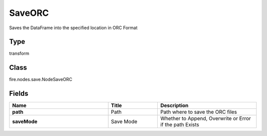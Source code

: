 SaveORC
=========== 

Saves the DataFrame into the specified location in ORC Format

Type
--------- 

transform

Class
--------- 

fire.nodes.save.NodeSaveORC

Fields
--------- 

.. list-table::
      :widths: 10 5 10
      :header-rows: 1
      :stub-columns: 1

      * - Name
        - Title
        - Description
      * - path
        - Path
        - Path where to save the ORC files
      * - saveMode
        - Save Mode
        - Whether to Append, Overwrite or Error if the path Exists




